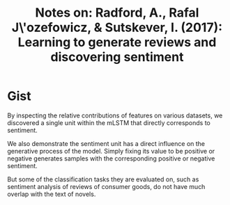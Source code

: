 #+TITLE: Notes on: Radford, A., Rafal J\'ozefowicz, & Sutskever, I. (2017): Learning to generate reviews and discovering sentiment

* Gist

By inspecting the relative contributions of features on various datasets, we
discovered a single unit within the mLSTM that directly corresponds to
sentiment.

We also demonstrate the sentiment unit has a direct influence on the generative
process of the model.  Simply fixing its value to be positive or negative
generates samples with the corresponding positive or negative sentiment.

But some of the classification tasks they are evaluated on, such as sentiment
analysis of reviews of consumer goods, do not have much overlap with the text of
novels.
